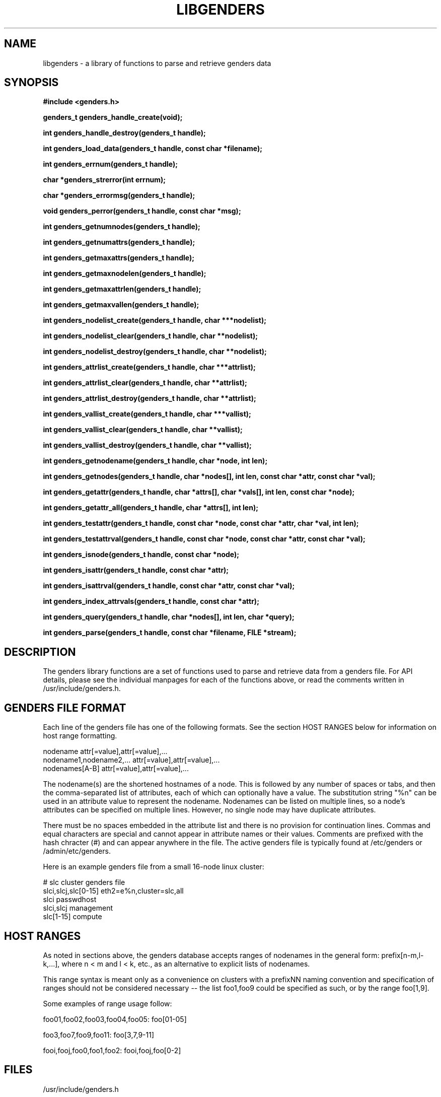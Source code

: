 \."############################################################################
\."  $Id: libgenders.3,v 1.22 2007-10-17 17:30:48 chu11 Exp $
\."############################################################################
\."  Copyright (C) 2007 Lawrence Livermore National Security, LLC.
\."  Copyright (C) 2001-2007 The Regents of the University of California.
\."  Produced at Lawrence Livermore National Laboratory (cf, DISCLAIMER).
\."  Written by Jim Garlick <garlick@llnl.gov> and Albert Chu <chu11@llnl.gov>.
\."  UCRL-CODE-2003-004.
\."  
\."  This file is part of Genders, a cluster configuration database.
\."  For details, see <http://www.llnl.gov/linux/genders/>.
\."  
\."  Genders is free software; you can redistribute it and/or modify it under
\."  the terms of the GNU General Public License as published by the Free
\."  Software Foundation; either version 2 of the License, or (at your option)
\."  any later version.
\."  
\."  Genders is distributed in the hope that it will be useful, but WITHOUT ANY
\."  WARRANTY; without even the implied warranty of MERCHANTABILITY or FITNESS
\."  FOR A PARTICULAR PURPOSE.  See the GNU General Public License for more
\."  details.
\."  
\."  You should have received a copy of the GNU General Public License along
\."  with Genders.  If not, see <http://www.gnu.org/licenses/>.
\."############################################################################
.TH LIBGENDERS 3 "August 2003" "LLNL" "LIBGENDERS"
.SH NAME
libgenders \- a library of functions to parse and retrieve genders data
.SH SYNOPSIS
.B #include <genders.h>
.sp
.BI "genders_t genders_handle_create(void);"
.sp
.BI "int genders_handle_destroy(genders_t handle);"
.sp
.BI "int genders_load_data(genders_t handle, const char *filename);"
.sp
.BI "int genders_errnum(genders_t handle);"
.sp
.BI "char *genders_strerror(int errnum);"
.sp
.BI "char *genders_errormsg(genders_t handle);"
.sp
.BI "void genders_perror(genders_t handle, const char *msg);"
.sp
.BI "int genders_getnumnodes(genders_t handle);"
.sp
.BI "int genders_getnumattrs(genders_t handle);"
.sp
.BI "int genders_getmaxattrs(genders_t handle);"
.sp
.BI "int genders_getmaxnodelen(genders_t handle);"
.sp
.BI "int genders_getmaxattrlen(genders_t handle);"
.sp
.BI "int genders_getmaxvallen(genders_t handle);"
.sp
.BI "int genders_nodelist_create(genders_t handle, char ***nodelist);"
.sp
.BI "int genders_nodelist_clear(genders_t handle, char **nodelist);"
.sp
.BI "int genders_nodelist_destroy(genders_t handle, char **nodelist);"
.sp
.BI "int genders_attrlist_create(genders_t handle, char ***attrlist);"
.sp
.BI "int genders_attrlist_clear(genders_t handle, char **attrlist);"
.sp
.BI "int genders_attrlist_destroy(genders_t handle, char **attrlist);"
.sp
.BI "int genders_vallist_create(genders_t handle, char ***vallist);"
.sp
.BI "int genders_vallist_clear(genders_t handle, char **vallist);"
.sp
.BI "int genders_vallist_destroy(genders_t handle, char **vallist);"
.sp
.BI "int genders_getnodename(genders_t handle, char *node, int len);"
.sp
.BI "int genders_getnodes(genders_t handle, char *nodes[], int len, const char *attr, const char *val);"
.sp
.BI "int genders_getattr(genders_t handle, char *attrs[], char *vals[], int len, const char *node);"
.sp
.BI "int genders_getattr_all(genders_t handle, char *attrs[], int len);"
.sp
.BI "int genders_testattr(genders_t handle, const char *node, const char *attr, char *val, int len);"
.sp
.BI "int genders_testattrval(genders_t handle, const char *node, const char *attr, const char *val);"
.sp
.BI "int genders_isnode(genders_t handle, const char *node);"
.sp
.BI "int genders_isattr(genders_t handle, const char *attr);"
.sp
.BI "int genders_isattrval(genders_t handle, const char *attr, const char *val);"
.sp
.BI "int genders_index_attrvals(genders_t handle, const char *attr);"
.sp
.BI "int genders_query(genders_t handle, char *nodes[], int len, char *query);"
.sp
.BI "int genders_parse(genders_t handle, const char *filename, FILE *stream);"
.br
.SH DESCRIPTION
The genders library functions are a set of functions used to parse and
retrieve data from a genders file.  For API details, please see the
individual manpages for each of the functions above, or read the
comments written in /usr/include/genders.h.
.br
.SH GENDERS FILE FORMAT
Each line of the genders file has one of the following formats.  See
the section HOST RANGES below for information on host range
formatting.

     nodename                attr[=value],attr[=value],...
     nodename1,nodename2,... attr[=value],attr[=value],...
     nodenames[A-B]          attr[=value],attr[=value],...

The nodename(s) are the shortened hostnames of a node.  This is
followed by any number of spaces or tabs, and then the comma-separated
list of attributes, each of which can optionally have a value.  The
substitution string "%n" can be used in an attribute value to
represent the nodename.  Nodenames can be listed on multiple lines, so
a node's attributes can be specified on multiple lines.  However, no
single node may have duplicate attributes.

There must be no spaces embedded in the attribute list and there is no
provision for continuation lines.  Commas and equal characters are
special and cannot appear in attribute names or their values.
Comments are prefixed with the hash chracter (#) and can appear
anywhere in the file.  The active genders file is typically found at
/etc/genders or /admin/etc/genders.

Here is an example genders file from a small 16-node linux cluster:

     # slc cluster genders file
     slci,slcj,slc[0-15]  eth2=e%n,cluster=slc,all
     slci                 passwdhost                 
     slci,slcj            management
     slc[1-15]            compute

.SH "HOST RANGES"
As noted in sections above, the genders database
accepts ranges of nodenames in the general form: prefix[n-m,l-k,...],
where n < m and l < k, etc., as an alternative to explicit lists of
nodenames.

This range syntax is meant only as a convenience on clusters with a
prefixNN naming convention and specification of ranges should not be
considered necessary -- the list foo1,foo9 could be specified as such,
or by the range foo[1,9].

Some examples of range usage follow:

foo01,foo02,foo03,foo04,foo05:    foo[01-05]

foo3,foo7,foo9,foo11:             foo[3,7,9-11]

fooi,fooj,foo0,foo1,foo2:         fooi,fooj,foo[0-2]

.SH FILES
/usr/include/genders.h
.sp
/etc/genders
.SH SEE ALSO
Libgenders(3), Genders(3), genders_handle_create(3),
genders_handle_destroy(3), genders_load_data(3), genders_errnum(3),
genders_strerror(3), genders_errormsg(3), genders_perror(3),
genders_getnumnodes(3), genders_getnumattrs(3),
genders_getmaxattrs(3), genders_getmaxnodelen(3),
genders_getmaxattrlen(3), genders_getmaxvallen(3),
genders_nodelist_create(3), genders_nodelist_clear(3),
genders_nodelist_destroy(3), genders_attrlist_create(3),
genders_attrlist_clear(3), genders_attrlist_destroy(3),
genders_vallist_create(3), genders_vallist_clear(3),
genders_vallist_destroy(3), genders_getnodename(3),
genders_getnodes(3), genders_getattr(3), genders_getattr_all(3),
genders_testattr(3), genders_testattrval(3), genders_testnode(3),
genders_index_nodes(3), genders_index_attrs(3), genders_index_attrvals(3),
genders_query(3), genders_parse(3)
